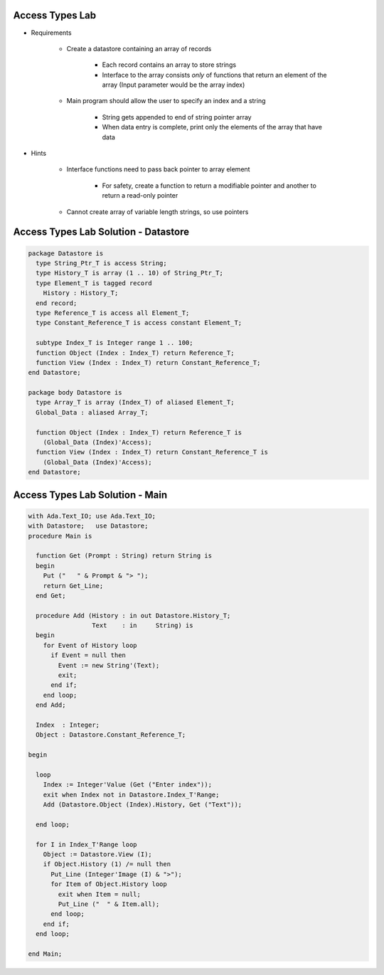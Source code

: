 ------------------
Access Types Lab
------------------

* Requirements

   - Create a datastore containing an array of records

      * Each record contains an array to store strings
      * Interface to the array consists *only* of functions that return an element of the array (Input parameter would be the array index)

   - Main program should allow the user to specify an index and a string

      + String gets appended to end of string pointer array
      + When data entry is complete, print only the elements of the array that have data

* Hints

   - Interface functions need to pass back pointer to array element

      + For safety, create a function to return a modifiable pointer and another to return a read-only pointer

   - Cannot create array of variable length strings, so use pointers

---------------------------------------
Access Types Lab Solution - Datastore
---------------------------------------

.. code:: Ada

   package Datastore is
     type String_Ptr_T is access String;
     type History_T is array (1 .. 10) of String_Ptr_T;
     type Element_T is tagged record
       History : History_T;
     end record;
     type Reference_T is access all Element_T;
     type Constant_Reference_T is access constant Element_T;

     subtype Index_T is Integer range 1 .. 100;
     function Object (Index : Index_T) return Reference_T;
     function View (Index : Index_T) return Constant_Reference_T;
   end Datastore;

   package body Datastore is
     type Array_T is array (Index_T) of aliased Element_T;
     Global_Data : aliased Array_T;

     function Object (Index : Index_T) return Reference_T is
       (Global_Data (Index)'Access);
     function View (Index : Index_T) return Constant_Reference_T is
       (Global_Data (Index)'Access);
   end Datastore;

----------------------------------
Access Types Lab Solution - Main
----------------------------------

.. code:: Ada

   with Ada.Text_IO; use Ada.Text_IO;
   with Datastore;   use Datastore;
   procedure Main is

     function Get (Prompt : String) return String is
     begin
       Put ("   " & Prompt & "> ");
       return Get_Line;
     end Get;

     procedure Add (History : in out Datastore.History_T;
                    Text    : in     String) is
     begin
       for Event of History loop
         if Event = null then
           Event := new String'(Text);
           exit;
         end if;
       end loop;
     end Add;

     Index  : Integer;
     Object : Datastore.Constant_Reference_T;

   begin

     loop
       Index := Integer'Value (Get ("Enter index"));
       exit when Index not in Datastore.Index_T'Range;
       Add (Datastore.Object (Index).History, Get ("Text"));

     end loop;

     for I in Index_T'Range loop
       Object := Datastore.View (I);
       if Object.History (1) /= null then
         Put_Line (Integer'Image (I) & ">");
         for Item of Object.History loop
           exit when Item = null;
           Put_Line ("  " & Item.all);
         end loop;
       end if;
     end loop;

   end Main;
